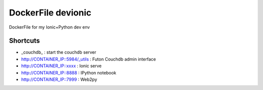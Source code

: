 DockerFile devionic
==========================

DockerFile for my Ionic+Python dev env

Shortcuts
--------------

* _couchdb_ : start the couchdb server
* http://CONTAINER_IP::5984/_utils : Futon Couchdb admin interface
* http://CONTAINER_IP::xxxx : Ionic serve
* http://CONTAINER_IP::8888 : IPython notebook
* http://CONTAINER_IP::7999 : Web2py
